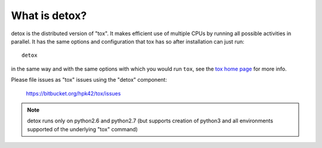 What is detox?
==========================

detox is the distributed version of "tox".  It makes efficient use of multiple
CPUs by running all possible activities in parallel.  It has the same options
and configuration that tox has so after installation can just run::

    detox

in the same way and with the same options with which you would run
``tox``, see the `tox home page`_ for more info.

Please file issues as "tox" issues using the "detox" component:

    https://bitbucket.org/hpk42/tox/issues

.. note::

    detox runs only on python2.6 and python2.7 (but supports creation of
    python3 and all environments supported of the underlying "tox" command)

.. _`tox home page`: http://tox.testrun.org/


